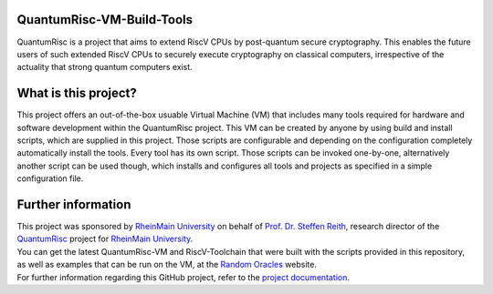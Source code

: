 |Documentation Status| |License: MIT|

QuantumRisc-VM-Build-Tools
==========================

QuantumRisc is a project that aims to extend RiscV CPUs by post-quantum secure cryptography. This enables the future users of such extended RiscV CPUs to securely execute cryptography on classical computers, irrespective of the actuality that strong quantum computers exist.

What is this project?
=====================

This project offers an out-of-the-box usuable Virtual Machine (VM) that includes many tools required for hardware and software development within the QuantumRisc project. This VM can be created by anyone by using build and install scripts, which are supplied in this project. Those scripts are configurable and depending on the configuration completely automatically install the tools. Every tool has its own script. Those scripts can be invoked one-by-one, alternatively another script can be used though, which installs and configures all tools and projects as specified in a simple configuration file.

Further information
===================

| This project was sponsored by `RheinMain University`_ on behalf of `Prof. Dr. Steffen Reith`_, research director of the `QuantumRisc`_ project for `RheinMain University`_.
| You can get the latest QuantumRisc-VM and RiscV-Toolchain that were built with the scripts provided in this repository, as well as examples that can be run on the VM, at the `Random Oracles`_ website.
| For further information regarding this GitHub project, refer to the `project documentation`_.

.. Hyperlink-Images
.. |Documentation Status| image:: https://readthedocs.org/projects/quantumrisc-vm-build-tools/badge/?version=latest
    :target: https://quantumrisc-vm-build-tools.readthedocs.io/en/latest/?badge=latest
    :alt: Documentation Status
.. |License: MIT| image:: https://img.shields.io/badge/License-MIT-yellow.svg
   :target: https://opensource.org/licenses/MIT

.. Hyperlinks
.. _RheinMain University: https://www.hs-rm.de/en
.. _Prof. Dr. Steffen Reith: https://www.hs-rm.de/en/rheinmain-university/people/reith-steffen
.. _QuantumRisc: https://quantumrisc.org
.. _Random Oracles: https://random-oracles.org/risc-v-development
.. _project documentation: https://quantumrisc-vm-build-tools.readthedocs.io/en/latest/?badge=latest
